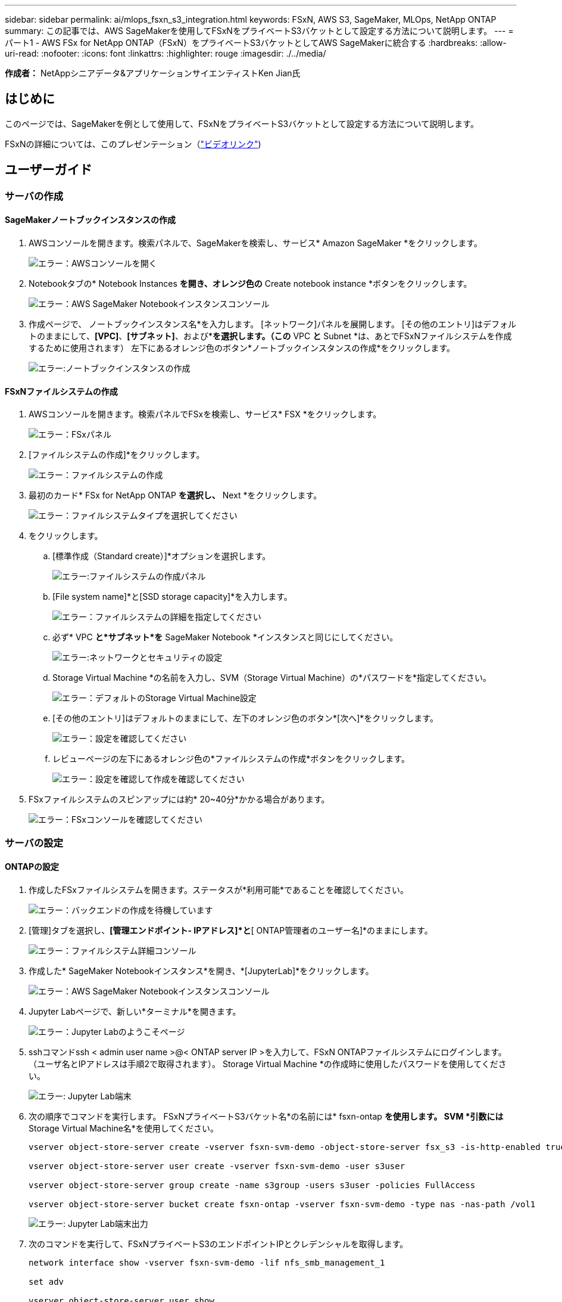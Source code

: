 ---
sidebar: sidebar 
permalink: ai/mlops_fsxn_s3_integration.html 
keywords: FSxN, AWS S3, SageMaker, MLOps, NetApp ONTAP 
summary: この記事では、AWS SageMakerを使用してFSxNをプライベートS3バケットとして設定する方法について説明します。 
---
= パート1 - AWS FSx for NetApp ONTAP（FSxN）をプライベートS3バケットとしてAWS SageMakerに統合する
:hardbreaks:
:allow-uri-read: 
:nofooter: 
:icons: font
:linkattrs: 
:highlighter: rouge
:imagesdir: ./../media/


[role="lead"]
*作成者：*
NetAppシニアデータ&アプリケーションサイエンティストKen Jian氏



== はじめに

このページでは、SageMakerを例として使用して、FSxNをプライベートS3バケットとして設定する方法について説明します。

FSxNの詳細については、このプレゼンテーション（link:http://youtube.com/watch?v=mFN13R6JuUk["ビデオリンク"])



== ユーザーガイド



=== サーバの作成



==== SageMakerノートブックインスタンスの作成

. AWSコンソールを開きます。検索パネルで、SageMakerを検索し、サービス* Amazon SageMaker *をクリックします。
+
image:mlops_fsxn_s3_integration_0.png["エラー：AWSコンソールを開く"]

. Notebookタブの* Notebook Instances *を開き、オレンジ色の* Create notebook instance *ボタンをクリックします。
+
image:mlops_fsxn_s3_integration_1.png["エラー：AWS SageMaker Notebookインスタンスコンソール"]

. 作成ページで、
ノートブックインスタンス名*を入力します。
[ネットワーク]パネルを展開します。
[その他のエントリ]はデフォルトのままにして、*[VPC]*、*[サブネット]*、および*[セキュリティグループ]*を選択します。（この* VPC *と* Subnet *は、あとでFSxNファイルシステムを作成するために使用されます）
左下にあるオレンジ色のボタン*ノートブックインスタンスの作成*をクリックします。
+
image:mlops_fsxn_s3_integration_2.png["エラー:ノートブックインスタンスの作成"]





==== FSxNファイルシステムの作成

. AWSコンソールを開きます。検索パネルでFSxを検索し、サービス* FSX *をクリックします。
+
image:mlops_fsxn_s3_integration_3.png["エラー：FSxパネル"]

. [ファイルシステムの作成]*をクリックします。
+
image:mlops_fsxn_s3_integration_4.png["エラー：ファイルシステムの作成"]

. 最初のカード* FSx for NetApp ONTAP *を選択し、* Next *をクリックします。
+
image:mlops_fsxn_s3_integration_5.png["エラー：ファイルシステムタイプを選択してください"]

. をクリックします。
+
.. [標準作成（Standard create）]*オプションを選択します。
+
image:mlops_fsxn_s3_integration_6.png["エラー:ファイルシステムの作成パネル"]

.. [File system name]*と[SSD storage capacity]*を入力します。
+
image:mlops_fsxn_s3_integration_7.png["エラー：ファイルシステムの詳細を指定してください"]

.. 必ず* VPC *と*サブネット*を* SageMaker Notebook *インスタンスと同じにしてください。
+
image:mlops_fsxn_s3_integration_8.png["エラー:ネットワークとセキュリティの設定"]

.. Storage Virtual Machine *の名前を入力し、SVM（Storage Virtual Machine）の*パスワードを*指定してください。
+
image:mlops_fsxn_s3_integration_9.png["エラー：デフォルトのStorage Virtual Machine設定"]

.. [その他のエントリ]はデフォルトのままにして、左下のオレンジ色のボタン*[次へ]*をクリックします。
+
image:mlops_fsxn_s3_integration_10.png["エラー：設定を確認してください"]

.. レビューページの左下にあるオレンジ色の*ファイルシステムの作成*ボタンをクリックします。
+
image:mlops_fsxn_s3_integration_11.png["エラー：設定を確認して作成を確認してください"]



. FSxファイルシステムのスピンアップには約* 20~40分*かかる場合があります。
+
image:mlops_fsxn_s3_integration_12.png["エラー：FSxコンソールを確認してください"]





=== サーバの設定



==== ONTAPの設定

. 作成したFSxファイルシステムを開きます。ステータスが*利用可能*であることを確認してください。
+
image:mlops_fsxn_s3_integration_13.png["エラー：バックエンドの作成を待機しています"]

. [管理]タブを選択し、*[管理エンドポイント- IPアドレス]*と*[ ONTAP管理者のユーザー名]*のままにします。
+
image:mlops_fsxn_s3_integration_14.png["エラー：ファイルシステム詳細コンソール"]

. 作成した* SageMaker Notebookインスタンス*を開き、*[JupyterLab]*をクリックします。
+
image:mlops_fsxn_s3_integration_15.png["エラー：AWS SageMaker Notebookインスタンスコンソール"]

. Jupyter Labページで、新しい*ターミナル*を開きます。
+
image:mlops_fsxn_s3_integration_16.png["エラー：Jupyter Labのようこそページ"]

. sshコマンドssh < admin user name >@< ONTAP server IP >を入力して、FSxN ONTAPファイルシステムにログインします。（ユーザ名とIPアドレスは手順2で取得されます）。
Storage Virtual Machine *の作成時に使用したパスワードを使用してください。
+
image:mlops_fsxn_s3_integration_17.png["エラー: Jupyter Lab端末"]

. 次の順序でコマンドを実行します。
FSxNプライベートS3バケット名*の名前には* fsxn-ontap *を使用します。
SVM *引数には* Storage Virtual Machine名*を使用してください。
+
[source, bash]
----
vserver object-store-server create -vserver fsxn-svm-demo -object-store-server fsx_s3 -is-http-enabled true -is-https-enabled false

vserver object-store-server user create -vserver fsxn-svm-demo -user s3user

vserver object-store-server group create -name s3group -users s3user -policies FullAccess

vserver object-store-server bucket create fsxn-ontap -vserver fsxn-svm-demo -type nas -nas-path /vol1
----
+
image:mlops_fsxn_s3_integration_18.png["エラー: Jupyter Lab端末出力"]

. 次のコマンドを実行して、FSxNプライベートS3のエンドポイントIPとクレデンシャルを取得します。
+
[source, bash]
----
network interface show -vserver fsxn-svm-demo -lif nfs_smb_management_1

set adv

vserver object-store-server user show
----
. あとで使用できるように、エンドポイントのIPとクレデンシャルを保持します。
+
image:mlops_fsxn_s3_integration_19.png["エラー: Jupyter Lab端末"]





==== クライアント設定

. SageMaker Notebookインスタンスで、新しいJupyterノートブックを作成します。
+
image:mlops_fsxn_s3_integration_20.png["エラー:新しいJupyterノートブックを開く"]

. 解決策を回避してFSxNプライベートS3バケットにファイルをアップロードするには、次のコードを使用します。
包括的なコード例については、このノートブックを参照してください。
link:./../media/mlops_fsxn_s3_integration_0.ipynb["fsxn_demo.ipynb"]
+
[source, python]
----
# Setup configurations
# -------- Manual configurations --------
seed: int = 77                                                          # Random seed
bucket_name: str = 'fsxn-ontap'                                         # The bucket name in ONTAP
aws_access_key_id: str = 'PB7XA31OKDPKTEXMK0S2'                         # Please get this credential from ONTAP
aws_secret_access_key: str = 'N06DwX7OgBnb5X569dr10JicACYuHfDy3_hmsn7M' # Please get this credential from ONTAP
fsx_endpoint_ip: str = '172.31.255.251'                                 # Please get this IP address from FSXN
# -------- Manual configurations --------

# Workaround
## Permission patch
!mkdir -p vol1
!sudo mount -t nfs $fsx_endpoint_ip:/vol1 /home/ec2-user/SageMaker/vol1
!sudo chmod 777 /home/ec2-user/SageMaker/vol1

## Authentication for FSxN as a Private S3 Bucket
!aws configure set aws_access_key_id $aws_access_key_id
!aws configure set aws_secret_access_key $aws_secret_access_key

## Upload file to the FSxN Private S3 Bucket
%%capture
local_file_path: str = <Your local file path>

!aws s3 cp --endpoint-url http://$fsx_endpoint_ip /home/ec2-user/SageMaker/$local_file_path  s3://$bucket_name/$local_file_path

# Read data from FSxN Private S3 bucket
## Initialize a s3 resource client
import boto3

# Get session info
region_name = boto3.session.Session().region_name

# Initialize Fsxn S3 bucket object
# --- Start integrating SageMaker with FSXN ---
# This is the only code change we need to incorporate SageMaker with FSXN
s3_client: boto3.client = boto3.resource(
    's3',
    region_name=region_name,
    aws_access_key_id=aws_access_key_id,
    aws_secret_access_key=aws_secret_access_key,
    use_ssl=False,
    endpoint_url=f'http://{fsx_endpoint_ip}',
    config=boto3.session.Config(
        signature_version='s3v4',
        s3={'addressing_style': 'path'}
    )
)
# --- End integrating SageMaker with FSXN ---

## Read file byte content
bucket = s3_client.Bucket(bucket_name)

binary_data = bucket.Object(data.filename).get()['Body']
----


これで、FSxNとSageMakerインスタンスの統合は終了です。



== 便利なデバッグチェックリスト

* SageMaker NotebookインスタンスとFSxNファイルシステムが同じVPC内にあることを確認します。
* ONTAPで* set dev *コマンドを実行して、特権レベルを* dev *に設定することを忘れないでください。




== FAQ（2023年9月27日現在）

Q: FSxNにファイルをアップロードするときに、CreateMultipartUpload操作を呼び出したときに「*エラーが発生しました(NotImplemented):要求したs3コマンドが実装されていません*」というエラーが表示されるのはなぜですか?

A：プライベートS3バケットとして、FSxNは最大100MBのファイルのアップロードをサポートしています。S3プロトコルを使用する場合、100MBを超えるファイルは100MBのチャンクに分割され、「CreateMultipartUpload」関数が呼び出されます。ただし、FSxNプライベートS3の現在の実装では、この機能はサポートされていません。

Q: FSxNにファイルをアップロードするときに、「* PutObject操作を呼び出したときにエラーが発生しました(AccessDenied):アクセスが拒否されました*」というエラーが表示されるのはなぜですか?

A：SageMaker NotebookインスタンスからFSxNプライベートS3バケットにアクセスするには、AWSクレデンシャルをFSxNクレデンシャルに切り替えます。ただし、インスタンスに書き込み権限を付与するには、バケットをマウントし、「chmod」シェルコマンドを実行して権限を変更する 回避策 解決策 が必要です。

Q: FSxNプライベートS3バケットを他のSageMaker MLサービスと統合するにはどうすればよいですか?

A:残念ながら、SageMakerサービスSDKは、プライベートS3バケットのエンドポイントを指定する方法を提供していません。そのため、FSxN S3はSagemaker Data Wrangler、Sagemaker Clarify、Sagemaker Glue、Sagemaker Athena、Sagemaker AutoMLなどのSageMakerサービスと互換性がありません。 その他。
